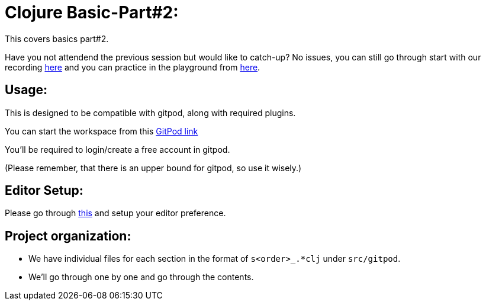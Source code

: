 # Clojure Basic-Part#2:

This covers basics part#2. 

Have you not attendend the previous session but would like to catch-up? No issues, you can still go through start with our recording https://www.youtube.com/playlist?list=PL48U2zB6krGNIVrdtXACUMCBtnIE0G3al[here] and 
you can practice in the playground from https://github.com/chclj/clojure-basics1[here].

## Usage:

This is designed to be compatible with gitpod, along with required plugins.

You can start the workspace from this https://gitpod.io/#https://github.com/chclj/clojure-gitpod[GitPod link]

You'll be required to login/create a free account in gitpod. 

(Please remember, that there is an upper bound for gitpod, so use it wisely.)

## Editor Setup:

Please go through https://github.com/chclj/clojure-basics1/blob/master/editor_intro.md[this] and setup your editor preference.

## Project organization:

- We have individual files for each section in the format of `s<order>_.*clj` under `src/gitpod`.
- We'll go through one by one and go through the contents.
